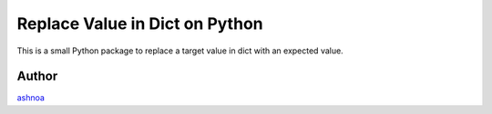 Replace Value in Dict on Python
===============================

This is a small Python package to replace a target value in dict with an expected value.

Author
---------------
`ashnoa <https://twitter.com/ashnoa>`_

